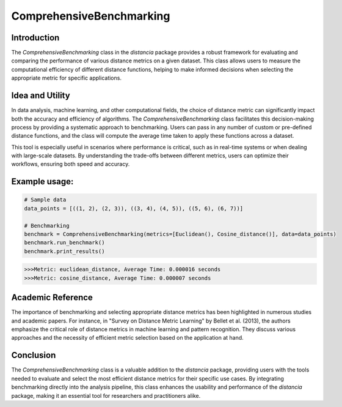 ComprehensiveBenchmarking
==========================

Introduction
------------

The `ComprehensiveBenchmarking` class in the `distancia` package provides a robust framework for evaluating and comparing the performance of various distance metrics on a given dataset. This class allows users to measure the computational efficiency of different distance functions, helping to make informed decisions when selecting the appropriate metric for specific applications.

Idea and Utility
----------------

In data analysis, machine learning, and other computational fields, the choice of distance metric can significantly impact both the accuracy and efficiency of algorithms. The `ComprehensiveBenchmarking` class facilitates this decision-making process by providing a systematic approach to benchmarking. Users can pass in any number of custom or pre-defined distance functions, and the class will compute the average time taken to apply these functions across a dataset.

This tool is especially useful in scenarios where performance is critical, such as in real-time systems or when dealing with large-scale datasets. By understanding the trade-offs between different metrics, users can optimize their workflows, ensuring both speed and accuracy.

Example usage:
-------------

.. code-block:: python

    # Sample data
    data_points = [((1, 2), (2, 3)), ((3, 4), (4, 5)), ((5, 6), (6, 7))]

    # Benchmarking
    benchmark = ComprehensiveBenchmarking(metrics=[Euclidean(), Cosine_distance()], data=data_points)
    benchmark.run_benchmark()
    benchmark.print_results()

.. code-block:: python

    >>>Metric: euclidean_distance, Average Time: 0.000016 seconds
    >>>Metric: cosine_distance, Average Time: 0.000007 seconds

Academic Reference
------------------

The importance of benchmarking and selecting appropriate distance metrics has been highlighted in numerous studies and academic papers. For instance, in "Survey on Distance Metric Learning" by Bellet et al. (2013), the authors emphasize the critical role of distance metrics in machine learning and pattern recognition. They discuss various approaches and the necessity of efficient metric selection based on the application at hand.

Conclusion
----------

The `ComprehensiveBenchmarking` class is a valuable addition to the `distancia` package, providing users with the tools needed to evaluate and select the most efficient distance metrics for their specific use cases. By integrating benchmarking directly into the analysis pipeline, this class enhances the usability and performance of the `distancia` package, making it an essential tool for researchers and practitioners alike.

